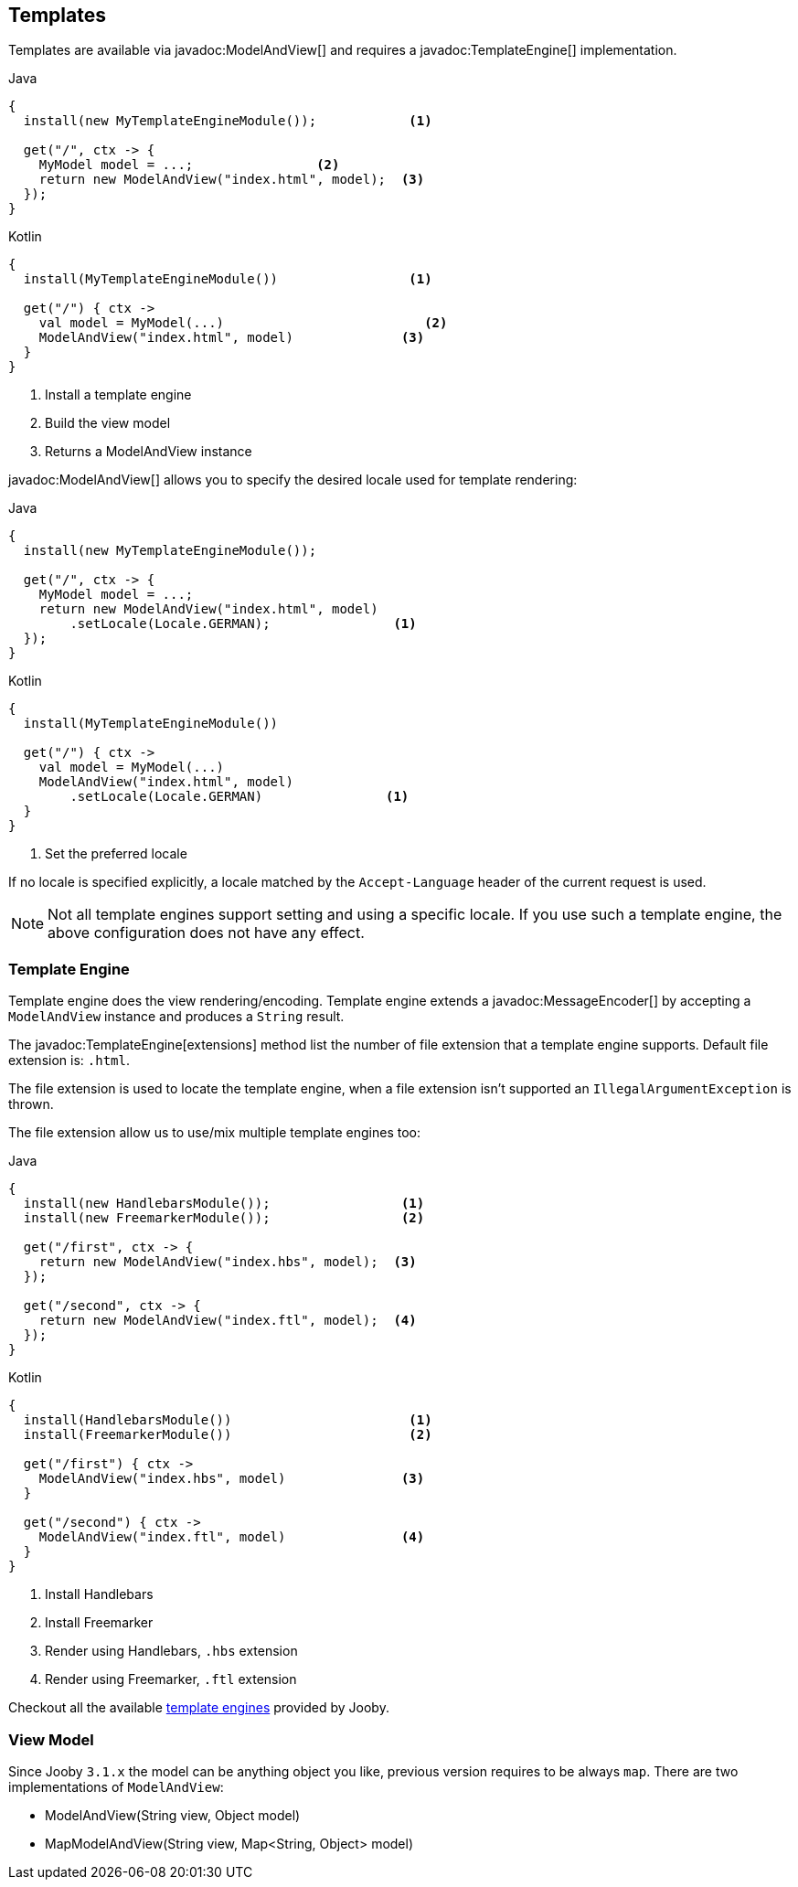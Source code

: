 == Templates

Templates are available via javadoc:ModelAndView[] and requires a javadoc:TemplateEngine[] implementation.

.Java
[source, java, role = "primary"]
----
{
  install(new MyTemplateEngineModule());            <1>
  
  get("/", ctx -> {
    MyModel model = ...;                <2>
    return new ModelAndView("index.html", model);  <3>
  });
}
----

.Kotlin
[source, kt, role = "secondary"]
----
{
  install(MyTemplateEngineModule())                 <1>
  
  get("/") { ctx ->
    val model = MyModel(...)                          <2>
    ModelAndView("index.html", model)              <3>
  }
}
----

<1> Install a template engine
<2> Build the view model
<3> Returns a ModelAndView instance

javadoc:ModelAndView[] allows you to specify the desired locale used for template rendering:

.Java
[source, java, role = "primary"]
----
{
  install(new MyTemplateEngineModule());

  get("/", ctx -> {
    MyModel model = ...;
    return new ModelAndView("index.html", model)
        .setLocale(Locale.GERMAN);                <1>
  });
}
----

.Kotlin
[source, kt, role = "secondary"]
----
{
  install(MyTemplateEngineModule())

  get("/") { ctx ->
    val model = MyModel(...)
    ModelAndView("index.html", model)
        .setLocale(Locale.GERMAN)                <1>
  }
}
----

<1> Set the preferred locale

If no locale is specified explicitly, a locale matched by the `Accept-Language` header of the current
request is used.

[NOTE]
====
Not all template engines support setting and using a specific locale. If you use such a template
engine, the above configuration does not have any effect.
====

=== Template Engine

Template engine does the view rendering/encoding. Template engine extends a javadoc:MessageEncoder[]
by accepting a `ModelAndView` instance and produces a `String` result.

The javadoc:TemplateEngine[extensions] method list the number of file extension that a template engine
supports. Default file extension is: `.html`.

The file extension is used to locate the template engine, when a file extension isn't supported
an `IllegalArgumentException` is thrown.

The file extension allow us to use/mix multiple template engines too:

.Multiple template engines
.Java
[source, java, role = "primary"]
----
{
  install(new HandlebarsModule());                 <1>
  install(new FreemarkerModule());                 <2>
  
  get("/first", ctx -> {
    return new ModelAndView("index.hbs", model);  <3>
  });
  
  get("/second", ctx -> {
    return new ModelAndView("index.ftl", model);  <4>
  });
}
----

.Kotlin
[source, kt, role = "secondary"]
----
{
  install(HandlebarsModule())                       <1>
  install(FreemarkerModule())                       <2>
  
  get("/first") { ctx ->
    ModelAndView("index.hbs", model)               <3>
  }
  
  get("/second") { ctx ->
    ModelAndView("index.ftl", model)               <4>
  }
}
----

<1> Install Handlebars
<2> Install Freemarker
<3> Render using Handlebars, `.hbs` extension
<4> Render using Freemarker, `.ftl` extension

Checkout all the available <<modules-template-engine, template engines>> provided by Jooby.

=== View Model

Since Jooby `3.1.x` the model can be anything object you like, previous version requires to be always `map`. There
are two implementations of `ModelAndView`:

- ModelAndView(String view, Object model)
- MapModelAndView(String view, Map<String, Object> model)

